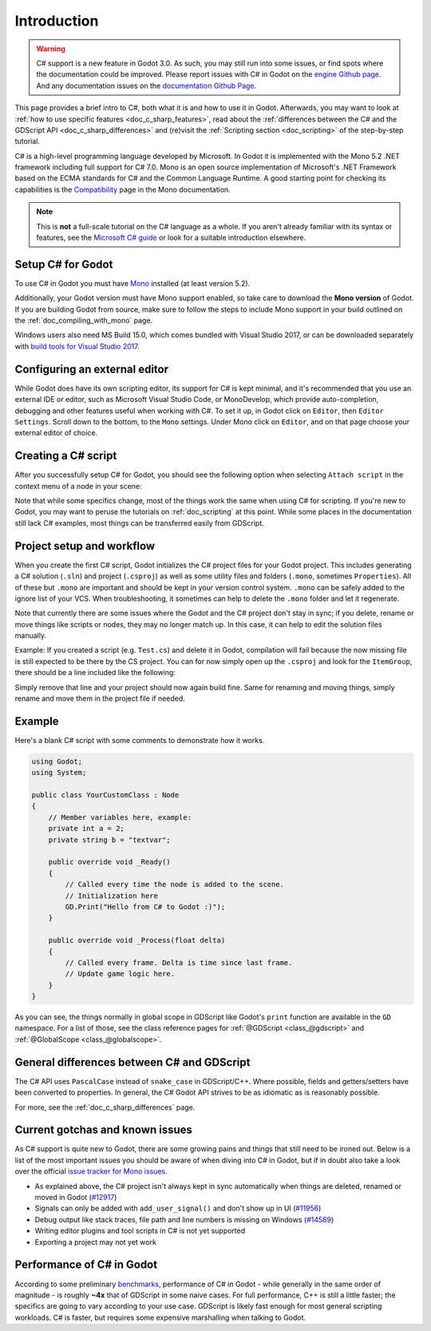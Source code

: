 .. _doc_c_sharp:

Introduction
============

.. warning:: C# support is a new feature in Godot 3.0.
             As such, you may still run into some issues, or find spots where the documentation could be improved.
             Please report issues with C# in Godot on the `engine Github page <https://github.com/godotengine/godot/issues>`_.
             And any documentation issues on the `documentation Github Page <https://github.com/godotengine/godot-docs/issues>`_.

This page provides a brief intro to C#, both what it is and how to use it in Godot.
Afterwards, you may want to look at :ref:`how to use specific features <doc_c_sharp_features>`,
read about the :ref:`differences between the C# and the GDScript API <doc_c_sharp_differences>`
and (re)visit the :ref:`Scripting section <doc_scripting>` of the step-by-step tutorial.

C# is a high-level programming language developed by Microsoft. In Godot it is implemented with the Mono 5.2 .NET framework including full support for C# 7.0.
Mono is an open source implementation of Microsoft's .NET Framework based on the ECMA standards for C# and the Common Language Runtime.
A good starting point for checking its capabilities is the `Compatibility <http://www.mono-project.com/docs/about-mono/compatibility/>`_ page in the Mono documentation.

.. note:: This is **not** a full-scale tutorial on the C# language as a whole.
        If you aren't already familiar with its syntax or features,
        see the `Microsoft C# guide <https://docs.microsoft.com/en-us/dotnet/csharp/index>`_ or look for a suitable introduction elsewhere.

Setup C# for Godot
------------------

To use C# in Godot you must have `Mono <http://www.mono-project.com/download/>`_ installed (at least version 5.2).

Additionally, your Godot version must have Mono support enabled, so take care to download the **Mono version** of Godot.
If you are building Godot from source, make sure to follow the steps to include Mono support in your build outlined on the  :ref:`doc_compiling_with_mono` page.

Windows users also need MS Build 15.0, which comes bundled with Visual Studio 2017,
or can be downloaded separately with `build tools for Visual Studio 2017 <https://www.visualstudio.com/thank-you-downloading-visual-studio/?sku=BuildTools&rel=15#>`_.

Configuring an external editor
------------------------------

While Godot does have its own scripting editor, its support for C# is kept
minimal, and it's recommended that you use an external IDE or editor, such as
Microsoft Visual Studio Code, or MonoDevelop, which provide auto-completion,
debugging and other features useful when working with C#.
To set it up, in Godot click on ``Editor``, then ``Editor Settings``. Scroll 
down to the bottom, to the ``Mono`` settings. Under Mono click on ``Editor``,
and on that page choose your external editor of choice.

Creating a C# script
--------------------

After you successfully setup C# for Godot, you should see the following option when selecting ``Attach script`` in the context menu of a node in your scene:

.. image:: img/attachcsharpscript.png

Note that while some specifics change, most of the things work the same when using C# for scripting.
If you're new to Godot, you may want to peruse the tutorials on :ref:`doc_scripting` at this point.
While some places in the documentation still lack C# examples, most things can be transferred easily from GDScript.

Project setup and workflow
--------------------------

When you create the first C# script, Godot initializes the C# project files for your Godot project.
This includes generating a C# solution (``.sln``) and project (``.csproj``) as well as some utility files and folders (``.mono``, sometimes ``Properties``).
All of these but ``.mono`` are important and should be kept in your version control system. ``.mono`` can be safely added to the ignore list of your VCS.
When troubleshooting, it sometimes can help to delete the ``.mono`` folder and let it regenerate.

Note that currently there are some issues where the Godot and the C# project don't stay in sync; if you delete, rename or move things like scripts or nodes, they may no longer match up.
In this case, it can help to edit the solution files manually.

Example: If you created a script (e.g. ``Test.cs``) and delete it in Godot, compilation will fail because the now missing file is still expected to be there by the CS project.
You can for now simply open up the ``.csproj`` and look for the ``ItemGroup``, there should be a line included like the following:

.. code-block:: xml
   :emphasize-lines: 2

    <ItemGroup>
        <Compile Include="Test.cs" />``
        <Compile Include="AnotherTest.cs" />``
    </ItemGroup>

Simply remove that line and your project should now again build fine. Same for renaming and moving things, simply rename and move them in the project file if needed.

Example
-------

Here's a blank C# script with some comments to demonstrate how it works. 

.. code-block:: csharp

    using Godot;
    using System;

    public class YourCustomClass : Node
    {
        // Member variables here, example:
        private int a = 2;
        private string b = "textvar";

        public override void _Ready()
        {
            // Called every time the node is added to the scene.
            // Initialization here
            GD.Print("Hello from C# to Godot :)");
        }

        public override void _Process(float delta)
        {
            // Called every frame. Delta is time since last frame.
            // Update game logic here.
        }
    }

As you can see, the things normally in global scope in GDScript like Godot's ``print`` function are available in the ``GD`` namespace.
For a list of those, see the class reference pages for :ref:`@GDScript <class_@gdscript>` and :ref:`@GlobalScope <class_@globalscope>`.

General differences between C# and GDScript
-------------------------------------------

The C# API uses ``PascalCase`` instead of ``snake_case`` in GDScript/C++.
Where possible, fields and getters/setters have been converted to properties.
In general, the C# Godot API strives to be as idiomatic as is reasonably possible.

For more, see the :ref:`doc_c_sharp_differences` page.

Current gotchas and known issues
--------------------------------

As C# support is quite new to Godot, there are some growing pains and things that still need to be ironed out.
Below is a list of the most important issues you should be aware of when diving into C# in Godot, but if in doubt also take a look over the official `issue tracker for Mono issues <https://github.com/godotengine/godot/labels/topic%3Amono>`_.

- As explained above, the C# project isn't always kept in sync automatically when things are deleted, renamed or moved in Godot (`#12917 <https://github.com/godotengine/godot/issues/12917>`_)
- Signals can only be added with ``add_user_signal()`` and don't show up in UI (`#11956 <https://github.com/godotengine/godot/issues/11956>`_)
- Debug output like stack traces, file path and line numbers is missing on Windows (`#14589 <https://github.com/godotengine/godot/issues/14589>`_)
- Writing editor plugins and tool scripts in C# is not yet supported
- Exporting a project may not yet work

Performance of C# in Godot
--------------------------

According to some preliminary `benchmarks <https://github.com/cart/godot3-bunnymark>`_, performance of C# in Godot - while generally in the same order of magnitude - is roughly **~4x** that of GDScript in some naive cases.
For full performance, C++ is still a little faster; the specifics are going to vary according to your use case. GDScript is likely fast enough for most general scripting workloads.
C# is faster, but requires some expensive marshalling when talking to Godot.
